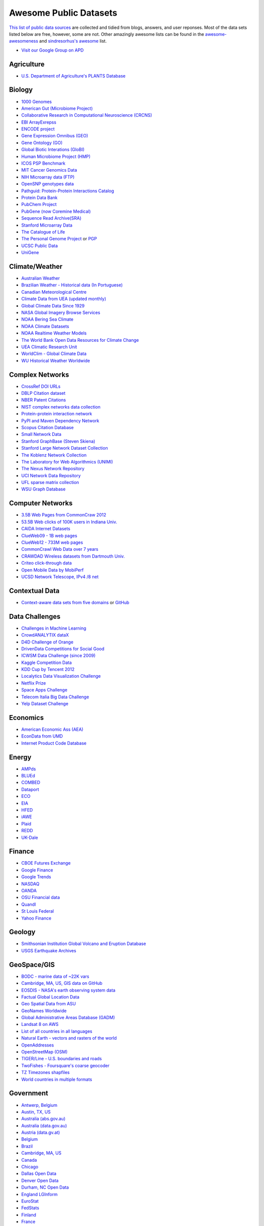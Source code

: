 Awesome Public Datasets
=======================
.. image:: https://cdn.rawgit.com/sindresorhus/awesome/d7305f38d29fed78fa85652e3a63e154dd8e8829/media/badge.svg
   :alt: Awesome
   :target: https://github.com/sindresorhus/awesome
.. image:: https://travis-ci.org/caesar0301/awesome-public-datasets.svg
   :target: https://travis-ci.org/caesar0301/awesome-public-datasets

`This list of public data sources <https://github.com/caesar0301/awesome-public-datasets>`_
are collected and tidied from blogs, answers, and user reponses.
Most of the data sets listed below are free, however, some are not.
Other amazingly awesome lists can be found in the
`awesome-awesomeness <https://github.com/bayandin/awesome-awesomeness>`_ and
`sindresorhus's awesome <https://github.com/sindresorhus/awesome>`_ list.

* `Visit our Google Group on APD <https://groups.google.com/forum/#!forum/awesomepublicdatasets>`_


Agriculture
------------
* `U.S. Department of Agriculture's PLANTS Database <http://www.plants.usda.gov/dl_all.html>`_


Biology
-------

* `1000 Genomes <http://www.1000genomes.org/data>`_
* `American Gut (Microbiome Project) <https://github.com/biocore/American-Gut>`_
* `Collaborative Research in Computational Neuroscience (CRCNS) <http://crcns.org/data-sets>`_
* `EBI ArrayExrepss <http://www.ebi.ac.uk/arrayexpress/>`_
* `ENCODE project <https://www.encodeproject.org>`_
* `Gene Expression Omnibus (GEO) <http://www.ncbi.nlm.nih.gov/geo/>`_
* `Gene Ontology (GO) <http://geneontology.org/page/download-annotations>`_
* `Global Biotic Interations (GloBI) <https://github.com/jhpoelen/eol-globi-data/wiki#accessing-species-interaction-data>`_
* `Human Microbiome Project (HMP) <http://www.hmpdacc.org/reference_genomes/reference_genomes.php>`_
* `ICOS PSP Benchmark <http://ico2s.org/datasets/psp_benchmark.html>`_
* `MIT Cancer Genomics Data <http://www.broadinstitute.org/cgi-bin/cancer/datasets.cgi>`_
* `NIH Microarray data (FTP) <http://bit.do/VVW6>`_
* `OpenSNP genotypes data <https://opensnp.org/>`_
* `Pathguid: Protein-Protein Interactions Catalog <http://www.pathguide.org/>`_
* `Protein Data Bank <http://www.rcsb.org/>`_
* `PubChem Project <https://pubchem.ncbi.nlm.nih.gov/>`_
* `PubGene (now Coremine Medical) <http://www.pubgene.org/>`_
* `Sequence Read Archive(SRA) <http://www.ncbi.nlm.nih.gov/Traces/sra/>`_
* `Stanford Microarray Data <http://smd.stanford.edu/>`_
* `The Catalogue of Life <http://www.catalogueoflife.org/content/annual-checklist-archive>`_
* `The Personal Genome Project <http://www.personalgenomes.org/>`_ or `PGP <https://my.pgp-hms.org/public_genetic_data>`_
* `UCSC Public Data <http://hgdownload.soe.ucsc.edu/downloads.html>`_
* `UniGene <http://www.ncbi.nlm.nih.gov/unigene>`_


Climate/Weather
---------------

* `Australian Weather <http://www.bom.gov.au/climate/dwo/>`_
* `Brazilian Weather - Historical data (In Portuguese) <http://sinda.crn2.inpe.br/PCD/SITE/novo/site/>`_
* `Canadian Meteorological Centre <https://weather.gc.ca/grib/index_e.html>`_
* `Climate Data from UEA (updated monthly) <http://www.cru.uea.ac.uk/cru/data/temperature/#datter and ftp://ftp.cmdl.noaa.gov/>`_
* `Global Climate Data Since 1929 <http://en.tutiempo.net/climate>`_
* `NASA Global Imagery Browse Services <https://wiki.earthdata.nasa.gov/display/GIBS>`_
* `NOAA Bering Sea Climate <http://www.beringclimate.noaa.gov/>`_
* `NOAA Climate Datasets <http://www.ncdc.noaa.gov/data-access/quick-links>`_
* `NOAA Realtime Weather Models <http://www.ncdc.noaa.gov/data-access/model-data/model-datasets/numerical-weather-prediction>`_
* `The World Bank Open Data Resources for Climate Change <http://data.worldbank.org/developers/climate-data-api>`_
* `UEA Climatic Research Unit <http://www.cru.uea.ac.uk/data>`_
* `WorldClim - Global Climate Data <http://www.worldclim.org>`_
* `WU Historical Weather Worldwide <http://www.wunderground.com/history/index.html>`_


Complex Networks
----------------

* `CrossRef DOI URLs <https://archive.org/details/doi-urls>`_
* `DBLP Citation dataset <https://kdl.cs.umass.edu/display/public/DBLP>`_
* `NBER Patent Citations <http://nber.org/patents/>`_
* `NIST complex networks data collection <http://math.nist.gov/~RPozo/complex_datasets.html>`_
* `Protein-protein interaction network <http://vlado.fmf.uni-lj.si/pub/networks/data/bio/Yeast/Yeast.htm>`_
* `PyPI and Maven Dependency Network <https://ogirardot.wordpress.com/2013/01/31/sharing-pypimaven-dependency-data/>`_
* `Scopus Citation Database <https://www.elsevier.com/solutions/scopus>`_
* `Small Network Data <http://www-personal.umich.edu/~mejn/netdata/>`_
* `Stanford GraphBase (Steven Skiena) <http://www3.cs.stonybrook.edu/~algorith/implement/graphbase/implement.shtml>`_
* `Stanford Large Network Dataset Collection <http://snap.stanford.edu/data/>`_
* `The Koblenz Network Collection <http://konect.uni-koblenz.de/>`_
* `The Laboratory for Web Algorithmics (UNIMI) <http://law.di.unimi.it/datasets.php>`_
* `The Nexus Network Repository <http://nexus.igraph.org/>`_
* `UCI Network Data Repository <https://networkdata.ics.uci.edu/resources.php>`_
* `UFL sparse matrix collection <http://www.cise.ufl.edu/research/sparse/matrices/>`_
* `WSU Graph Database <http://www.eecs.wsu.edu/mgd/gdb.html>`_


Computer Networks
-----------------

* `3.5B Web Pages from CommonCraw 2012 <http://www.bigdatanews.com/profiles/blogs/big-data-set-3-5-billion-web-pages-made-available-for-all-of-us>`_
* `53.5B Web clicks of 100K users in Indiana Univ. <http://cnets.indiana.edu/groups/nan/webtraffic/click-dataset/>`_
* `CAIDA Internet Datasets <http://www.caida.org/data/overview/>`_
* `ClueWeb09 - 1B web pages <http://lemurproject.org/clueweb09/>`_
* `ClueWeb12 - 733M web pages <http://lemurproject.org/clueweb12/>`_
* `CommonCrawl Web Data over 7 years <http://commoncrawl.org/the-data/get-started/>`_
* `CRAWDAD Wireless datasets from Dartmouth Univ. <https://crawdad.cs.dartmouth.edu/>`_
* `Criteo click-through data <http://labs.criteo.com/2015/03/criteo-releases-its-new-dataset/>`_
* `Open Mobile Data by MobiPerf <https://console.developers.google.com/storage/openmobiledata_public/>`_
* `UCSD Network Telescope, IPv4 /8 net <http://www.caida.org/projects/network_telescope/>`_


Contextual Data
---------------

* `Context-aware data sets from five domains <http://students.depaul.edu/~yzheng8/DataSets.html#Data>`_ or `GitHub <https://github.com/irecsys/CARSKit/tree/master/context-aware_data_sets>`_


Data Challenges
---------------

* `Challenges in Machine Learning <http://www.chalearn.org/>`_
* `CrowdANALYTIX dataX <http://data.crowdanalytix.com>`_
* `D4D Challenge of Orange <http://www.d4d.orange.com/en/home>`_
* `DrivenData Competitions for Social Good <http://www.drivendata.org/>`_
* `ICWSM Data Challenge (since 2009) <http://icwsm.cs.umbc.edu/>`_
* `Kaggle Competition Data <https://www.kaggle.com/>`_
* `KDD Cup by Tencent 2012 <https://www.kddcup2012.org/>`_
* `Localytics Data Visualization Challenge <https://github.com/localytics/data-viz-challenge>`_
* `Netflix Prize <http://www.netflixprize.com/leaderboard>`_
* `Space Apps Challenge <https://2015.spaceappschallenge.org>`_
* `Telecom Italia Big Data Challenge <https://dandelion.eu/datamine/open-big-data/>`_
* `Yelp Dataset Challenge <http://www.yelp.com/dataset_challenge>`_


Economics
---------

* `American Economic Ass (AEA) <https://www.aeaweb.org/RFE/toc.php?show=complete>`_
* `EconData from UMD <http://inforumweb.umd.edu/econdata/econdata.html>`_
* `Internet Product Code Database <http://www.upcdatabase.com/>`_


Energy
------

* `AMPds <http://ampds.org/>`_
* `BLUEd <http://nilm.cmubi.org/>`_
* `COMBED <http://combed.github.io/>`_
* `Dataport <https://dataport.pecanstreet.org/>`_
* `ECO <http://www.vs.inf.ethz.ch/res/show.html?what=eco-data>`_
* `EIA <http://www.eia.gov/electricity/data/eia923/>`_
* `HFED <http://hfed.github.io/>`_
* `iAWE <http://iawe.github.io/>`_
* `Plaid <http://plaidplug.com/>`_
* `REDD <http://redd.csail.mit.edu/>`_
* `UK-Dale <http://www.doc.ic.ac.uk/~dk3810/data/>`_


Finance
-------

* `CBOE Futures Exchange <http://cfe.cboe.com/Data/>`_
* `Google Finance <https://www.google.com/finance>`_
* `Google Trends <http://www.google.com/trends?q=google&ctab=0&geo=all&date=all&sort=0>`_
* `NASDAQ <https://data.nasdaq.com/>`_
* `OANDA <http://www.oanda.com/>`_
* `OSU Financial data <http://fisher.osu.edu/fin/fdf/osudata.htm>`_
* `Quandl <https://www.quandl.com/>`_
* `St Louis Federal <https://research.stlouisfed.org/fred2/>`_
* `Yahoo Finance <http://finance.yahoo.com/>`_

Geology
-------

* `Smithsonian Institution Global Volcano and Eruption Database <http://volcano.si.edu/>`_
* `USGS Earthquake Archives <http://earthquake.usgs.gov/earthquakes/search/>`_


GeoSpace/GIS
------------

* `BODC - marine data of ~22K vars <http://www.bodc.ac.uk/data/where_to_find_data/>`_
* `Cambridge, MA, US, GIS data on GitHub <http://cambridgegis.github.io/gisdata.html>`_
* `EOSDIS - NASA's earth observing system data <http://sedac.ciesin.columbia.edu/data/sets/browse>`_
* `Factual Global Location Data <https://www.factual.com/>`_
* `Geo Spatial Data from ASU <http://geodacenter.asu.edu/datalist/>`_
* `GeoNames Worldwide <http://www.geonames.org/>`_
* `Global Administrative Areas Database (GADM) <http://www.gadm.org/>`_
* `Landsat 8 on AWS <https://aws.amazon.com/public-data-sets/landsat/>`_
* `List of all countries in all languages <https://github.com/umpirsky/country-list>`_
* `Natural Earth - vectors and rasters of the world <http://www.naturalearthdata.com/>`_
* `OpenAddresses <http://openaddresses.io/>`_
* `OpenStreetMap (OSM) <http://wiki.openstreetmap.org/wiki/Downloading_data>`_
* `TIGER/Line - U.S. boundaries and roads <http://www.census.gov/geo/maps-data/data/tiger-line.html>`_
* `TwoFishes - Foursquare's coarse geocoder <https://github.com/foursquare/twofishes>`_
* `TZ Timezones shapfiles <http://efele.net/maps/tz/world/>`_
* `World countries in multiple formats <https://github.com/mledoze/countries>`_


Government
----------

* `Antwerp, Belgium <http://opendata.antwerpen.be/datasets>`_
* `Austin, TX, US <https://data.austintexas.gov/>`_
* `Australia (abs.gov.au) <http://www.abs.gov.au/AUSSTATS/abs@.nsf/DetailsPage/3301.02009?OpenDocument>`_
* `Australia (data.gov.au) <https://data.gov.au/>`_
* `Austria (data.gv.at) <https://www.data.gv.at/>`_
* `Belgium <http://data.gov.be/nl/datasets>`_
* `Brazil <http://dados.gov.br/dataset>`_
* `Cambridge, MA, US <https://data.cambridgema.gov/>`_
* `Canada <http://open.canada.ca/en?lang=En&n=5BCD274E-1>`_
* `Chicago <https://data.cityofchicago.org/>`_
* `Dallas Open Data <https://www.dallasopendata.com/>`_
* `Denver Open Data <http://data.denvergov.org//>`_
* `Durham, NC Open Data <https://opendurham.nc.gov/explore/>`_
* `England LGInform <http://lginform.local.gov.uk/>`_
* `EuroStat <http://ec.europa.eu/eurostat/data/database>`_
* `FedStats <http://www.fedstats.gov/cgi-bin/A2Z.cgi>`_
* `Finland <https://www.opendata.fi/en>`_
* `France <https://www.data.gouv.fr/en/datasets/>`_
* `Germany <https://www-genesis.destatis.de/genesis/online>`_
* `Ghent, Belgium <https://data.stad.gent/datasets>`_
* `Glasgow, Scotland, UK <http://data.glasgow.gov.uk/>`_
* `Guardian world governments <http://www.theguardian.com/world-government-data>`_
* `Houston Open Data <http://data.ohouston.org>`_
* `Indian Government Data <https://data.gov.in/>`_
* `Indonesian Data Portal <http://data.go.id/>`_
* `London Datastore, UK <http://data.london.gov.uk/dataset>`_
* `Los Angeles Open Data <https://data.lacity.org/>`_
* `MassGIS, Massachusetts, U.S. <http://www.mass.gov/anf/research-and-tech/it-serv-and-support/application-serv/office-of-geographic-information-massgis/>`_
* `Mexico <http://catalogo.datos.gob.mx/dataset>`_
* `Netherlands <https://data.overheid.nl/>`_
* `New Zealand <http://www.stats.govt.nz/browse_for_stats.aspx>`_
* `NYC betanyc <http://betanyc.us/>`_
* `NYC Open Data <https://nycplatform.socrata.com/>`_
* `OECD <http://www.oecd.org/document/0,3746,en_2649_201185_46462759_1_1_1_1,00.html>`_
* `Oklahoma <https://data.ok.gov/>`_
* `Open Government Data (OGD) Platform India <https://data.gov.in/>`_
* `Oregon <https://data.oregon.gov/>`_
* `Portland, Oregon <http://www.portlandonline.com/28130/>`_
* `Puerto Rico Government <https://data.pr.gov//>`_
* `Rio de Janeiro, Brazil <http://data.rio.rj.gov.br/>`_ 
* `Romania <http://data.gov.ro/>`_
* `Russia <http://data.gov.ru>`_
* `San Francisco Data sets <http://datasf.org/>`_
* `Seattle <https://data.seattle.gov/>`_
* `Singapore Government Data <https://data.gov.sg/>`_
* `South Africa <http://beta2.statssa.gov.za/>`_
* `Switzerland <http://www.opendata.admin.ch/>`_
* `Texas Open Data <https://data.texas.gov/>`_
* `The World Bank <http://wdronline.worldbank.org/>`_
* `U.K. Government Data <http://data.gov.uk/data>`_
* `U.S. American Community Survey <http://www.census.gov/acs/www/data_documentation/data_release_info/>`_
* `U.S. CDC Public Health datasets <http://www.cdc.gov/nchs/data_access/ftp_data.htm>`_
* `U.S. Census Bureau <http://www.census.gov/data.html>`_
* `U.S. Department of Housing and Urban Development (HUD) <http://www.huduser.gov/portal/datasets/pdrdatas.html>`_
* `U.S. Federal Government Agencies <http://www.data.gov/metrics>`_
* `U.S. Federal Government Data Catalog <http://catalog.data.gov/dataset>`_
* `U.S. Food and Drug Administration (FDA) <https://open.fda.gov/index.html>`_
* `U.S. National Center for Education Statistics (NCES) <http://nces.ed.gov/>`_
* `U.S. Open Government <http://www.data.gov/open-gov/>`_
* `UK 2011 Census Open Atlas Project <http://www.alex-singleton.com/r/2013/02/05/2011-census-open-atlas-project/>`_
* `United Nations <http://data.un.org/>`_
* `Uruguay <https://catalogodatos.gub.uy/>`_
* `Vancouver, BC Open Data Catalog <http://data.vancouver.ca/datacatalogue/>`_


Healthcare
----------

* `EHDP Large Health Data Sets <http://www.ehdp.com/vitalnet/datasets.htm>`_
* `Gapminder World, demographic databases <http://www.gapminder.org/data/>`_
* `Medicare Coverage Database (MCD), U.S. <https://www.cms.gov/medicare-coverage-database/>`_
* `Medicare Data Engine of medicare.gov Data <https://data.medicare.gov/>`_
* `Medicare Data File <http://go.cms.gov/19xxPN4>`_
* `MeSH, the vocabulary thesaurus used for indexing articles for PubMed <https://www.nlm.nih.gov/mesh/filelist.html>`_
* `Number of Ebola Cases and Deaths in Affected Countries (2014) <https://data.hdx.rwlabs.org/dataset/ebola-cases-2014>`_
* `Open-ODS (structure of the UK NHS) <http://www.openods.co.uk>`_
* `The Cancer Genome Atlas project (TCGA) <https://tcga-data.nci.nih.gov/tcga/tcgaDownload.jsp>`_ and `BigQuery table <http://google-genomics.readthedocs.org/en/latest/use_cases/discover_public_data/isb_cgc_data.html>`_


Image Processing
----------------

* `10k US Adult Faces Database <http://wilmabainbridge.com/facememorability2.html>`_
* `2GB of Photos of Cats (Original down - 20Agst2015) <http://137.189.35.203/WebUI/CatDatabase/catData.html>`_ or `Archive version <https://web.archive.org/web/20150520175645/http://137.189.35.203/WebUI/CatDatabase/catData.html>`_
* `Affective Image Classification <http://www.imageemotion.org/>`_
* `Animals with attributes <http://attributes.kyb.tuebingen.mpg.de/>`_
* `Face Recognition Benchmark <http://www.face-rec.org/databases/>`_
* `ImageNet (in WordNet hierarchy) <http://www.image-net.org/>`_
* `Indoor Scene Recognition <http://web.mit.edu/torralba/www/indoor.html>`_
* `International Affective Picture System, UFL <http://csea.phhp.ufl.edu/media/iapsmessage.html>`_
* `Massive Visual Memory Stimuli, MIT <http://cvcl.mit.edu/MM/stimuli.html>`_
* `Stanford Dogs Dataset <http://vision.stanford.edu/aditya86/ImageNetDogs/>`_
* `SUN database, MIT <http://groups.csail.mit.edu/vision/SUN/hierarchy.html>`_
* `The Oxford-IIIT Pet Dataset <http://www.robots.ox.ac.uk/~vgg/data/pets/>`_
* `YouTube Faces Database <http://www.cs.tau.ac.il/~wolf/ytfaces/>`_


Machine Learning
----------------

* `Delve Datasets for classification and regression (Univ. of Toronto) <http://www.cs.toronto.edu/~delve/data/datasets.html>`_
* `Discogs Monthly Data <http://www.discogs.com/data/>`_
* `eBay Online Auctions (2012) <http://www.modelingonlineauctions.com/datasets>`_
* `IMDb Database <http://www.imdb.com/interfaces>`_
* `Keel Repository for classification, regression and time series <http://sci2s.ugr.es/keel/datasets.php>`_
* `Lending Club Loan Data <https://www.lendingclub.com/info/download-data.action>`_
* `Machine Learning Data Set Repository <http://mldata.org/>`_
* `Million Song Dataset <http://labrosa.ee.columbia.edu/millionsong/>`_
* `More Song Datasets <http://labrosa.ee.columbia.edu/millionsong/pages/additional-datasets>`_
* `MovieLens Data Sets <http://grouplens.org/datasets/movielens/>`_
* `RDataMining - "R and Data Mining" ebook data <http://www.rdatamining.com/data>`_
* `Registered Meteorites on Earth <http://healthintelligence.drupalgardens.com/content/registered-meteorites-has-impacted-earth-visualized>`_
* `Restaurants Health Score Data in San Francisco <http://missionlocal.org/san-francisco-restaurant-health-inspections/>`_
* `UCI Machine Learning Repository <http://archive.ics.uci.edu/ml/>`_
* `Yahoo! Ratings and Classification Data <http://webscope.sandbox.yahoo.com/catalog.php?datatype=r>`_


Museums
-------

* `Cooper-Hewitt's Collection Database <https://github.com/cooperhewitt/collection>`_
* `Minneapolis Institute of Arts metadata <https://github.com/artsmia/collection>`_
* `Natural History Museum (London) Data Portal <http://data.nhm.ac.uk/>`_
* `Rijksmuseum Historical Art Collection <https://www.rijksmuseum.nl/en/api>`_
* `Tate Collection metadata <https://github.com/tategallery/collection>`_
* `The Getty vocabularies <http://vocab.getty.edu>`_


Natural Language
----------------

* `Blogger Corpus <http://u.cs.biu.ac.il/~koppel/BlogCorpus.htm>`_
* `ClueWeb09 FACC <http://lemurproject.org/clueweb09/FACC1/>`_
* `ClueWeb12 FACC <http://lemurproject.org/clueweb12/FACC1/>`_
* `DBpedia - 4.58M things with 583M facts <http://wiki.dbpedia.org/Datasets>`_
* `Flickr Personal Taxonomies <http://www.isi.edu/~lerman/downloads/flickr/flickr_taxonomies.html>`_
* `Google Books Ngrams (2.2TB) <https://aws.amazon.com/datasets/google-books-ngrams/>`_
* `Google Web 5gram (1TB, 2006) <https://catalog.ldc.upenn.edu/LDC2006T13>`_
* `Gutenberg eBooks List <http://www.gutenberg.org/wiki/Gutenberg:Offline_Catalogs>`_
* `Hansards text chunks of Canadian Parliament <http://www.isi.edu/natural-language/download/hansard/>`_
* `Machine Translation of European languages <http://statmt.org/wmt11/translation-task.html#download>`_
* `SaudiNewsNet Collection of Saudi Newspaper Articles (Arabic, 30K articles) <https://github.com/ParallelMazen/SaudiNewsNet>`_
* `SMS Spam Collection in English <http://www.dt.fee.unicamp.br/~tiago/smsspamcollection/>`_
* `USENET postings corpus of 2005~2011 <http://www.psych.ualberta.ca/~westburylab/downloads/usenetcorpus.download.html>`_
* `Wikidata - Wikipedia databases <https://www.wikidata.org/wiki/Wikidata:Database_download>`_
* `Wikipedia Links data - 40 Million Entities in Context <https://code.google.com/p/wiki-links/downloads/list>`_
* `WordNet databases and tools <http://wordnet.princeton.edu/wordnet/download/>`_


Physics
-------

* `CERN Open Data Portal <http://opendata.cern.ch/>`_
* `NASA Exoplanet Archive <http://exoplanetarchive.ipac.caltech.edu/>`_
* `NSSDC (NASA) data of 550 space spacecraft <http://nssdc.gsfc.nasa.gov/nssdc/obtaining_data.html>`_
* `Sloan Digital Sky Survey (SDSS) - Mapping the Universe <http://www.sdss.org/>`_


Psychology/Cognition
--------------

* `OSU Cognitive Modeling Repository Datasets <http://www.cmr.osu.edu/browse/datasets>`_


Public Domains
--------------

* `Amazon <http://aws.amazon.com/datasets/>`_
* `Archive.org Datasets <https://archive.org/details/datasets>`_
* `CMU JASA data archive <http://lib.stat.cmu.edu/jasadata/>`_
* `CMU StatLab collections <http://lib.stat.cmu.edu/datasets/>`_
* `Data360 <http://www.data360.org/index.aspx>`_
* `Datamob.org <http://datamob.org/datasets>`_
* `Google <http://www.google.com/publicdata/directory>`_
* `Infochimps <http://www.infochimps.com/>`_
* `KDNuggets Data Collections <http://www.kdnuggets.com/datasets/index.html>`_
* `Microsoft Azure Data Market Free DataSets <http://datamarket.azure.com/browse/data?price=free>`_
* `Numbray <http://numbrary.com/>`_
* `Reddit Datasets <https://www.reddit.com/r/datasets>`_
* `RevolutionAnalytics Collection <http://packages.revolutionanalytics.com/datasets/>`_
* `Sample R data sets <http://stat.ethz.ch/R-manual/R-patched/library/datasets/html/00Index.html>`_
* `Stats4Stem R data sets <http://www.stats4stem.org/data-sets.html>`_
* `StatSci.org <http://www.statsci.org/datasets.html>`_
* `The Washington Post List <http://www.washingtonpost.com/wp-srv/metro/data/datapost.html>`_
* `UCLA SOCR data collection <http://wiki.stat.ucla.edu/socr/index.php/SOCR_Data>`_
* `UFO Reports <http://www.nuforc.org/webreports.html>`_
* `Wikileaks 911 pager intercepts <https://911.wikileaks.org/files/index.html>`_
* `Yahoo Webscope <http://webscope.sandbox.yahoo.com/catalog.php>`_


Search Engines
--------------

* `Academic Torrents of data sharing from UMB <http://academictorrents.com/>`_
* `Archive-it from Internet Archive <https://www.archive-it.org/explore?show=Collections>`_
* `Datahub.io <https://datahub.io/dataset>`_
* `DataMarket (Qlik) <https://datamarket.com/data/list/?q=all>`_
* `Freebase.com of people, places, and things <http://www.freebase.com/>`_
* `Harvard Dataverse Network of scientific data <https://dataverse.harvard.edu/>`_
* `ICPSR (UMICH) <http://www.icpsr.umich.edu/icpsrweb/ICPSR/index.jsp>`_
* `Open Data Certificates (beta) <https://certificates.theodi.org/en/datasets>`_
* `Statista.com - statistics and Studies <http://www.statista.com/>`_


Social Networks
---------------

* `72 hours #gamergate scrape <http://waxy.org/random/misc/gamergate_tweets.csv>`_
* `Cheng-Caverlee-Lee September 2009 - January 2010 Twitter Scrape <https://archive.org/details/twitter_cikm_2010>`_
* `May 2011 Calufa Twitter Scrape <http://archive.org/details/2011-05-calufa-twitter-sql>`_
* `Network Twitter Data <http://snap.stanford.edu/data/higgs-twitter.html>`_
* `Social Twitter Data <http://snap.stanford.edu/data/egonets-Twitter.html>`_
* `Twitter Data for Sentiment Analysis <http://help.sentiment140.com/for-students/>`_


Social Sciences
---------------

* `Ancestry.com Forum Dataset over 10 years <http://www.cs.cmu.edu/~jelsas/data/ancestry.com/>`_
* `CMU Enron Email of 150 users <http://www.cs.cmu.edu/~enron/>`_
* `EDRM Enron EMail of 151 users, hosted on S3 <https://aws.amazon.com/datasets/enron-email-data/>`_
* `Facebook Data Scrape (2005) <https://archive.org/details/oxford-2005-facebook-matrix>`_
* `Facebook Social Networks from LAW (since 2007) <http://law.di.unimi.it/datasets.php>`_
* `FBI Hate Crime 2013 - aggregated data <https://github.com/emorisse/FBI-Hate-Crime-Statistics/tree/master/2013>`_
* `Foursquare from UMN/Sarwat (2013) <https://archive.org/details/201309_foursquare_dataset_umn>`_
* `Foursquare Social Network in 2010, 2011 <http://www.public.asu.edu/~hgao16/dataset.html>`_
* `GDELT Global Events Database <http://gdeltproject.org/data.html>`_
* `General Social Survey (GSS) since 1972 <http://www3.norc.org/GSS+Website/>`_
* `GetGlue - users rating TV shows <http://bit.ly/1aL8XS0>`_
* `GitHub Collaboration Archive <https://www.githubarchive.org/>`_
* `Google Scholar citation relations <http://www3.cs.stonybrook.edu/~leman/data/gscholar.db>`_
* `MIT Reality Mining Dataset <http://realitycommons.media.mit.edu/realitymining.html>`_
* `Mobile Social Networks from UMASS <https://kdl.cs.umass.edu/display/public/Mobile+Social+Networks>`_
* `PewResearch Internet Survey Project <http://www.pewinternet.org/datasets/pages/2/>`_
* `Political Polarity Data <http://www3.cs.stonybrook.edu/~leman/data/14-icwsm-political-polarity-data.zip>`_
* `Reddit Comments <https://www.reddit.com/r/datasets/comments/3bxlg7/i_have_every_publicly_available_reddit_comment/>`_
* `Skytrax' Air Travel Reviews Dataset <https://github.com/quankiquanki/skytrax-reviews-dataset>`_
* `SourceForge.net Research Data <http://www3.nd.edu/~oss/Data/data.html>`_
* `StackExchange Data Explorer <http://data.stackexchange.com/help>`_
* `Texas Inmates Executed Since 1984 <http://www.tdcj.state.tx.us/death_row/dr_executed_offenders.html>`_
* `Titanic Survival Data Set <https://github.com/caesar0301/awesome-public-datasets/tree/master/Datasets>`_
* `Twitter Graph of entire Twitter site <http://an.kaist.ac.kr/traces/WWW2010.html>`_
* `UCB's Archive of Social Science Data (D-Lab) <http://ucdata.berkeley.edu/>`_
* `UCLA Social Sciences Data Archive <http://dataarchives.ss.ucla.edu/Home.DataPortals.htm>`_
* `UNIMI/LAW Social Network Datasets <http://law.di.unimi.it/datasets.php>`_
* `Universities Worldwide <http://univ.cc/>`_
* `UPJOHN for Labor Employment Research <http://www.upjohn.org/services/resources/employment-research-data-center>`_
* `Yahoo! Graph and Social Data <http://webscope.sandbox.yahoo.com/catalog.php?datatype=g>`_
* `Youtube Video Social Graph in 2007,2008 <http://netsg.cs.sfu.ca/youtubedata/>`_


Sports
------

* `Betfair Historical Exchange Data <http://data.betfair.com/>`_
* `Cricsheet Matches (cricket) <http://cricsheet.org/>`_
* `Ergast Formula 1, from 1950 up to date (API) <http://ergast.com/mrd/db>`_
* `Football/Soccer resources (data and APIs) <http://www.jokecamp.com/blog/guide-to-football-and-soccer-data-and-apis/>`_
* `Lahman's Baseball Database <http://www.seanlahman.com/baseball-archive/statistics/>`_
* `Retrosheet Baseball Statistics <http://www.retrosheet.org/game.htm>`_


Time Series
-----------

* `Hard Drive Failure Rates <https://www.backblaze.com/hard-drive-test-data.html>`_
* `Heart Rate Time Series from MIT <http://ecg.mit.edu/time-series/>`_
* `Time Series Data Library (TSDL) from MU <https://datamarket.com/data/list/?q=provider:tsdl>`_
* `UC Riverside Time Series Dataset <http://www.cs.ucr.edu/~eamonn/time_series_data/>`_


Transportation
--------------

* `Airlines OD Data 1987-2008 <http://stat-computing.org/dataexpo/2009/the-data.html>`_
* `Bay Area Bike Share Data <http://www.bayareabikeshare.com/open-data>`_
* `Bike Share Systems (BSS) collection <https://github.com/BetaNYC/Bike-Share-Data-Best-Practices/wiki/Bike-Share-Data-Systems>`_
* `GeoLife GPS Trajectory from Microsoft Research <http://research.microsoft.com/en-us/downloads/b16d359d-d164-469e-9fd4-daa38f2b2e13/>`_
* `Hubway Million Rides in MA <http://hubwaydatachallenge.org/trip-history-data/>`_
* `Marine Traffic - ship tracks, port calls and more <http://www.marinetraffic.com/de/ais-api-services>`_
* `NYC Taxi Trip Data 2009- <http://www.nyc.gov/html/tlc/html/about/trip_record_data.shtml>`_
* `NYC Taxi Trip Data 2013 (FOIA/FOILed) <https://archive.org/details/nycTaxiTripData2013>`_
* `NYC Uber trip data April 2014 to September 2014 <https://github.com/fivethirtyeight/uber-tlc-foil-response>`_
* `OpenFlights - airport, airline and route data <http://openflights.org/data.html>`_
* `Plane Crash Database, since 1920 <http://www.planecrashinfo.com/database.htm>`_
* `RITA Airline On-Time Performance data <http://www.transtats.bts.gov/Tables.asp?DB_ID=120>`_
* `RITA/BTS transport data collection (TranStat) <http://www.transtats.bts.gov/DataIndex.asp>`_
* `Transport for London (TFL) <http://www.tfl.gov.uk/info-for/open-data-users/our-feeds>`_
* `Travel Tracker Survey (TTS) for Chicago <http://www.cmap.illinois.gov/data/transportation/travel-tracker-survey>`_
* `U.S. Bureau of Transportation Statistics (BTS) <http://www.rita.dot.gov/bts/>`_
* `U.S. Domestic Flights 1990 to 2009 <http://academictorrents.com/details/a2ccf94bbb4af222bf8e69dad60a68a29f310d9a>`_
* `U.S. Freight Analysis Framework since 2007 <http://ops.fhwa.dot.gov/freight/freight_analysis/faf/index.htm>`_


Complementary Collections
-------------------------

* DataWrangling: `Some Datasets Available on the Web <http://www.datawrangling.com/some-datasets-available-on-the-web>`_
* Inside-r: `Finding Data on the Internet <http://www.inside-r.org/howto/finding-data-internet>`_
* OpenDataMonitor: `An overview of available open data resources in Europe <http://opendatamonitor.eu>`_
* OpenDataNetwork: `A search engine of all Socrata powered data portals ranging from small cities to federal agencies and non-profits <http://www.opendatanetwork.com/>`_
* Quora: `Where can I find large datasets open to the public? <http://www.quora.com/Where-can-I-find-large-datasets-open-to-the-public>`_
* RS.io: `100+ Interesting Data Sets for Statistics <http://rs.io/100-interesting-data-sets-for-statistics/>`_
* StaTrek: `Leveraging open data to understand urban lives <http://xiaming.me/posts/2014/10/23/leveraging-open-data-to-understand-urban-lives/>`_
* Zenodo: `An open dependable home for the long-tail of science, enabling researchers to share and preserve any research outputs in any size, any format and from any science. <https://zenodo.org/collection/datasets>`_
